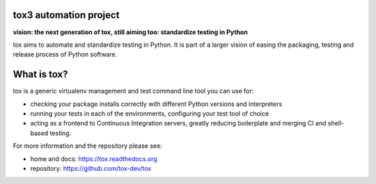.. image:: https://travis-ci.org/gaborbernat/tox3.svg?branch=master
    :target: https://travis-ci.org/gaborbernat/tox3
.. image:: https://img.shields.io/appveyor/ci/gaborbernat/tox3/master.svg
    :target: https://ci.appveyor.com/project/gaborbernat/tox3
.. image:: https://codecov.io/gh/gaborbernat/tox3/branch/master/graph/badge.svg
  :target: https://codecov.io/gh/gaborbernat/tox3
.. image:: https://readthedocs.org/projects/tox3/badge/?version=latest
  :target: http://tox3.readthedocs.io/en/latest/?badge=latest
  :alt: Documentation Status

tox3 automation project
=======================

**vision: the next generation of tox, still aiming too: standardize testing in Python**

tox aims to automate and standardize testing in Python. It is part of a larger vision of easing the packaging, testing and release process of Python software.

What is tox?
============

tox is a generic virtualenv management and test command line tool you can use for:

* checking your package installs correctly with different Python versions and
  interpreters

* running your tests in each of the environments, configuring your test tool of choice

* acting as a frontend to Continuous Integration servers, greatly
  reducing boilerplate and merging CI and shell-based testing.

For more information and the repository please see:

- home and docs: https://tox.readthedocs.org

- repository: https://github.com/tox-dev/tox
